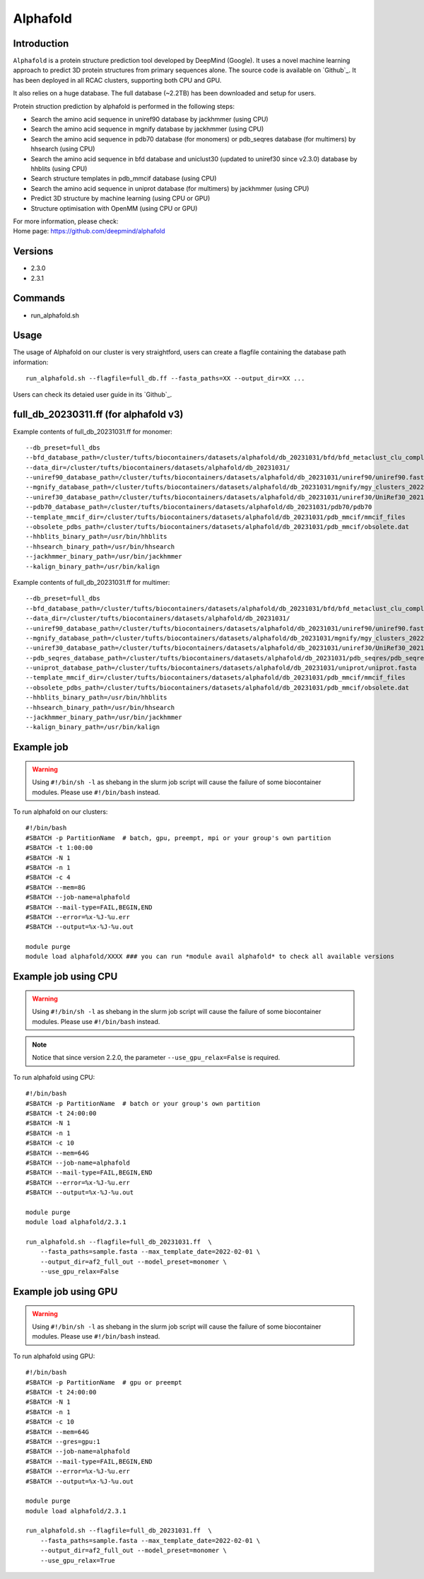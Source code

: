 .. _backbone-label:

Alphafold
==============================

Introduction
~~~~~~~~
``Alphafold`` is a protein structure prediction tool developed by DeepMind (Google). It uses a novel machine learning approach to predict 3D protein structures from primary sequences alone. The source code is available on `Github`_. It has been deployed in all RCAC clusters, supporting both CPU and GPU.   

It also relies on a huge database. The full database (~2.2TB) has been downloaded and setup for users.  

Protein struction prediction by alphafold is performed in the following steps:

* Search the amino acid sequence in uniref90 database by jackhmmer (using CPU)
* Search the amino acid sequence in  mgnify database by jackhmmer (using CPU)
* Search the amino acid sequence in pdb70 database (for monomers) or pdb_seqres database (for multimers) by hhsearch (using CPU)
* Search the amino acid sequence in bfd database and uniclust30 (updated to uniref30 since v2.3.0) database by hhblits (using CPU)
* Search structure templates in pdb_mmcif database (using CPU)
* Search the amino acid sequence in uniprot database (for multimers) by jackhmmer (using CPU)
* Predict 3D structure by machine learning (using CPU or GPU)
* Structure optimisation with OpenMM (using CPU or GPU)

| For more information, please check:
| Home page: https://github.com/deepmind/alphafold

Versions
~~~~~~~~
- 2.3.0
- 2.3.1

Commands
~~~~~~~
- run_alphafold.sh

Usage
~~~~~~~~
The usage of Alphafold on our cluster is very straightford, users can create a flagfile containing the database path information::

   run_alphafold.sh --flagfile=full_db.ff --fasta_paths=XX --output_dir=XX ...

Users can check its detaied user guide in its `Github`_. 

full_db_20230311.ff (for alphafold v3)
~~~~~~~~~~~~~~~~~~~~~~~~~~~~~~~~~~~~~~~
Example contents of full_db_20231031.ff for monomer::

  --db_preset=full_dbs
  --bfd_database_path=/cluster/tufts/biocontainers/datasets/alphafold/db_20231031/bfd/bfd_metaclust_clu_complete_id30_c90_final_seq.sorted_opt
  --data_dir=/cluster/tufts/biocontainers/datasets/alphafold/db_20231031/
  --uniref90_database_path=/cluster/tufts/biocontainers/datasets/alphafold/db_20231031/uniref90/uniref90.fasta
  --mgnify_database_path=/cluster/tufts/biocontainers/datasets/alphafold/db_20231031/mgnify/mgy_clusters_2022_05.fa
  --uniref30_database_path=/cluster/tufts/biocontainers/datasets/alphafold/db_20231031/uniref30/UniRef30_2021_03
  --pdb70_database_path=/cluster/tufts/biocontainers/datasets/alphafold/db_20231031/pdb70/pdb70
  --template_mmcif_dir=/cluster/tufts/biocontainers/datasets/alphafold/db_20231031/pdb_mmcif/mmcif_files
  --obsolete_pdbs_path=/cluster/tufts/biocontainers/datasets/alphafold/db_20231031/pdb_mmcif/obsolete.dat
  --hhblits_binary_path=/usr/bin/hhblits
  --hhsearch_binary_path=/usr/bin/hhsearch
  --jackhmmer_binary_path=/usr/bin/jackhmmer
  --kalign_binary_path=/usr/bin/kalign

Example contents of full_db_20231031.ff for multimer::

  --db_preset=full_dbs
  --bfd_database_path=/cluster/tufts/biocontainers/datasets/alphafold/db_20231031/bfd/bfd_metaclust_clu_complete_id30_c90_final_seq.sorted_opt
  --data_dir=/cluster/tufts/biocontainers/datasets/alphafold/db_20231031/
  --uniref90_database_path=/cluster/tufts/biocontainers/datasets/alphafold/db_20231031/uniref90/uniref90.fasta
  --mgnify_database_path=/cluster/tufts/biocontainers/datasets/alphafold/db_20231031/mgnify/mgy_clusters_2022_05.fa
  --uniref30_database_path=/cluster/tufts/biocontainers/datasets/alphafold/db_20231031/uniref30/UniRef30_2021_03
  --pdb_seqres_database_path=/cluster/tufts/biocontainers/datasets/alphafold/db_20231031/pdb_seqres/pdb_seqres.txt
  --uniprot_database_path=/cluster/tufts/biocontainers/datasets/alphafold/db_20231031/uniprot/uniprot.fasta
  --template_mmcif_dir=/cluster/tufts/biocontainers/datasets/alphafold/db_20231031/pdb_mmcif/mmcif_files
  --obsolete_pdbs_path=/cluster/tufts/biocontainers/datasets/alphafold/db_20231031/pdb_mmcif/obsolete.dat
  --hhblits_binary_path=/usr/bin/hhblits
  --hhsearch_binary_path=/usr/bin/hhsearch
  --jackhmmer_binary_path=/usr/bin/jackhmmer
  --kalign_binary_path=/usr/bin/kalign


Example job
~~~~~
.. warning::
    Using ``#!/bin/sh -l`` as shebang in the slurm job script will cause the failure of some biocontainer modules. Please use ``#!/bin/bash`` instead.

To run alphafold on our clusters::

 #!/bin/bash
 #SBATCH -p PartitionName  # batch, gpu, preempt, mpi or your group's own partition
 #SBATCH -t 1:00:00
 #SBATCH -N 1
 #SBATCH -n 1
 #SBATCH -c 4
 #SBATCH --mem=8G
 #SBATCH --job-name=alphafold
 #SBATCH --mail-type=FAIL,BEGIN,END
 #SBATCH --error=%x-%J-%u.err
 #SBATCH --output=%x-%J-%u.out

 module purge
 module load alphafold/XXXX ### you can run *module avail alphafold* to check all available versions

Example job using CPU
~~~~~~~~
.. warning::
    Using ``#!/bin/sh -l`` as shebang in the slurm job script will cause the failure of some biocontainer modules. Please use ``#!/bin/bash`` instead.

.. note::
   Notice that since version 2.2.0, the parameter ``--use_gpu_relax=False`` is required. 

To run alphafold using CPU::
    
    #!/bin/bash
    #SBATCH -p PartitionName  # batch or your group's own partition
    #SBATCH -t 24:00:00
    #SBATCH -N 1
    #SBATCH -n 1
    #SBATCH -c 10
    #SBATCH --mem=64G
    #SBATCH --job-name=alphafold
    #SBATCH --mail-type=FAIL,BEGIN,END
    #SBATCH --error=%x-%J-%u.err
    #SBATCH --output=%x-%J-%u.out

    module purge
    module load alphafold/2.3.1
    
    run_alphafold.sh --flagfile=full_db_20231031.ff  \
        --fasta_paths=sample.fasta --max_template_date=2022-02-01 \
        --output_dir=af2_full_out --model_preset=monomer \
        --use_gpu_relax=False

Example job using GPU
~~~~~~~~
.. warning::
    Using ``#!/bin/sh -l`` as shebang in the slurm job script will cause the failure of some biocontainer modules. Please use ``#!/bin/bash`` instead.

To run alphafold using GPU::
    
    #!/bin/bash
    #SBATCH -p PartitionName  # gpu or preempt 
    #SBATCH -t 24:00:00
    #SBATCH -N 1
    #SBATCH -n 1
    #SBATCH -c 10
    #SBATCH --mem=64G
    #SBATCH --gres=gpu:1   
    #SBATCH --job-name=alphafold
    #SBATCH --mail-type=FAIL,BEGIN,END
    #SBATCH --error=%x-%J-%u.err
    #SBATCH --output=%x-%J-%u.out

    module purge
    module load alphafold/2.3.1
    
    run_alphafold.sh --flagfile=full_db_20231031.ff  \
        --fasta_paths=sample.fasta --max_template_date=2022-02-01 \
        --output_dir=af2_full_out --model_preset=monomer \
        --use_gpu_relax=True